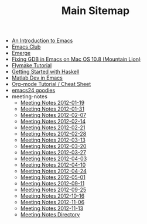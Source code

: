 #+TITLE: Main Sitemap

   + [[file:emacs_intro.org][An Introduction to Emacs]]
   + [[file:index.org][Emacs Club]]
   + [[file:emerge.org][Emerge]]
   + [[file:gdb_mountainlion.org][Fixing GDB in Emacs on Mac OS 10.8 (Mountain Lion)]]
   + [[file:flymake.org][Flymake Tutorial]]
   + [[file:haskell.org][Getting Started with Haskell]]
   + [[file:matlab.org][Matlab Dev in Emacs]]
   + [[file:org_tutorial.org][Org-mode Tutorial / Cheat Sheet]]
   + [[file:emacs24.org][emacs24 goodies]]
   + meeting-notes
     + [[file:meeting-notes/2012-01-19.org][Meeting Notes 2012-01-19]]
     + [[file:meeting-notes/2012-01-31.org][Meeting Notes 2012-01-31]]
     + [[file:meeting-notes/2012-02-07.org][Meeting Notes 2012-02-07]]
     + [[file:meeting-notes/2012-02-14.org][Meeting Notes 2012-02-14]]
     + [[file:meeting-notes/2012-02-21.org][Meeting Notes 2012-02-21]]
     + [[file:meeting-notes/2012-02-28.org][Meeting Notes 2012-02-28]]
     + [[file:meeting-notes/2012-03-13.org][Meeting Notes 2012-03-13]]
     + [[file:meeting-notes/2012-03-20.org][Meeting Notes 2012-03-20]]
     + [[file:meeting-notes/2012-03-27.org][Meeting Notes 2012-03-27]]
     + [[file:meeting-notes/2012-04-03.org][Meeting Notes 2012-04-03]]
     + [[file:meeting-notes/2012-04-10.org][Meeting Notes 2012-04-10]]
     + [[file:meeting-notes/2012-04-24.org][Meeting Notes 2012-04-24]]
     + [[file:meeting-notes/2012-05-01.org][Meeting Notes 2012-05-01]]
     + [[file:meeting-notes/2012-09-11.org][Meeting Notes 2012-09-11]]
     + [[file:meeting-notes/2012-09-25.org][Meeting Notes 2012-09-25]]
     + [[file:meeting-notes/2012-10-16.org][Meeting Notes 2012-10-16]]
     + [[file:meeting-notes/2012-11-06.org][Meeting Notes 2012-11-06]]
     + [[file:meeting-notes/2012-11-13.org][Meeting Notes 2012-11-13]]
     + [[file:meeting-notes/sitemap.org][Meeting Notes Directory]]
